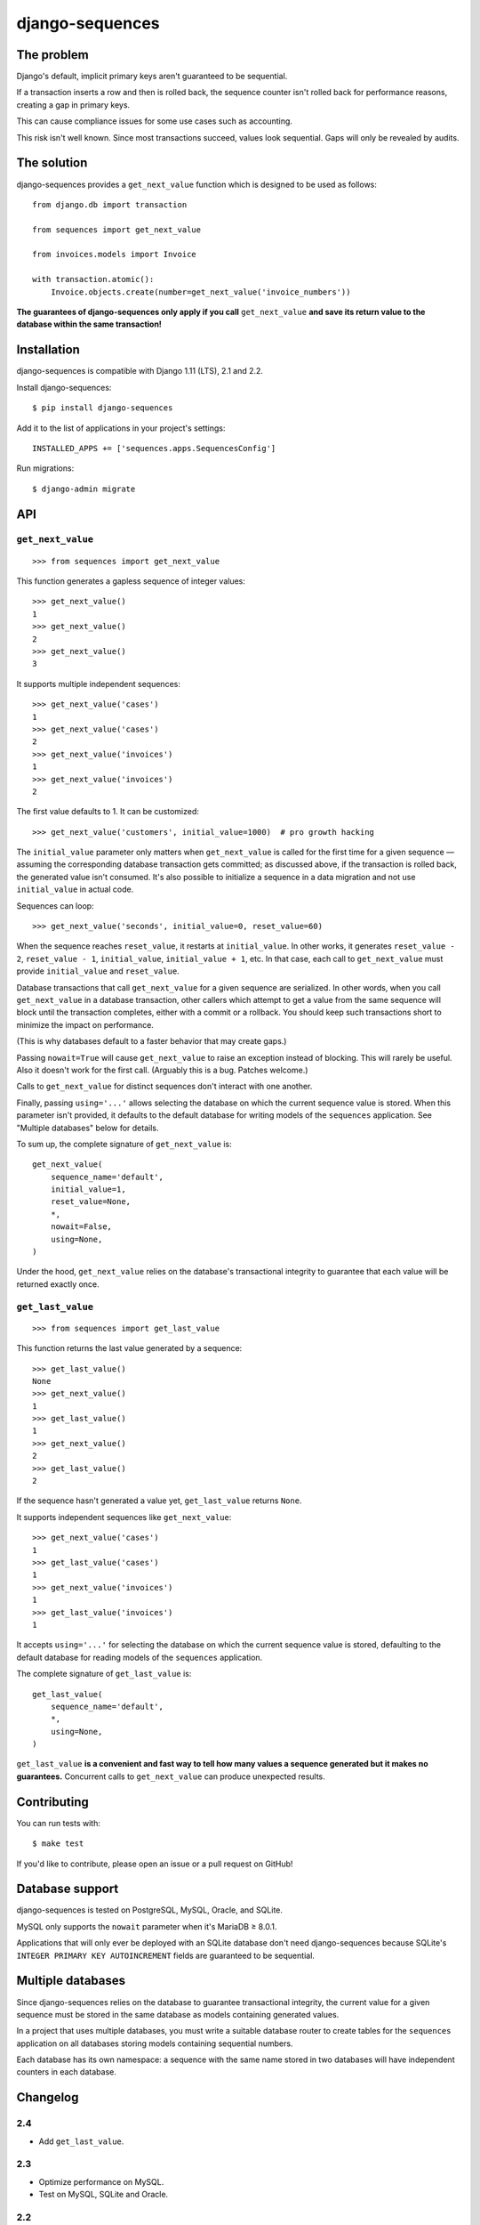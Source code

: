 django-sequences
################

The problem
===========

Django's default, implicit primary keys aren't guaranteed to be sequential.

If a transaction inserts a row and then is rolled back, the sequence counter
isn't rolled back for performance reasons, creating a gap in primary keys.

This can cause compliance issues for some use cases such as accounting.

This risk isn't well known. Since most transactions succeed, values look
sequential. Gaps will only be revealed by audits.

The solution
============

django-sequences provides a ``get_next_value`` function which is designed to
be used as follows::

    from django.db import transaction

    from sequences import get_next_value

    from invoices.models import Invoice

    with transaction.atomic():
        Invoice.objects.create(number=get_next_value('invoice_numbers'))

**The guarantees of django-sequences only apply if you call** ``get_next_value``
**and save its return value to the database within the same transaction!**

Installation
============

django-sequences is compatible with Django 1.11 (LTS), 2.1 and 2.2.

Install django-sequences::

    $ pip install django-sequences

Add it to the list of applications in your project's settings::

    INSTALLED_APPS += ['sequences.apps.SequencesConfig']

Run migrations::

    $ django-admin migrate

API
===

``get_next_value``
------------------

::

    >>> from sequences import get_next_value

This function generates a gapless sequence of integer values::

    >>> get_next_value()
    1
    >>> get_next_value()
    2
    >>> get_next_value()
    3

It supports multiple independent sequences::

    >>> get_next_value('cases')
    1
    >>> get_next_value('cases')
    2
    >>> get_next_value('invoices')
    1
    >>> get_next_value('invoices')
    2

The first value defaults to 1. It can be customized::

    >>> get_next_value('customers', initial_value=1000)  # pro growth hacking

The ``initial_value`` parameter only matters when ``get_next_value`` is called
for the first time for a given sequence — assuming the corresponding database
transaction gets committed; as discussed above, if the transaction is rolled
back, the generated value isn't consumed. It's also possible to initialize a
sequence in a data migration and not use ``initial_value`` in actual code.

Sequences can loop::

    >>> get_next_value('seconds', initial_value=0, reset_value=60)

When the sequence reaches ``reset_value``, it restarts at ``initial_value``.
In other works, it generates ``reset_value - 2``, ``reset_value - 1``,
``initial_value``, ``initial_value + 1``, etc. In that case, each call to
``get_next_value`` must provide ``initial_value`` and ``reset_value``.

Database transactions that call ``get_next_value`` for a given sequence are
serialized. In other words, when you call ``get_next_value`` in a database
transaction, other callers which attempt to get a value from the same sequence
will block until the transaction completes, either with a commit or a rollback.
You should keep such transactions short to minimize the impact on performance.

(This is why databases default to a faster behavior that may create gaps.)

Passing ``nowait=True`` will cause ``get_next_value`` to raise an exception
instead of blocking. This will rarely be useful. Also it doesn't work for the
first call. (Arguably this is a bug. Patches welcome.)

Calls to ``get_next_value`` for distinct sequences don't interact with one
another.

Finally, passing ``using='...'`` allows selecting the database on which the
current sequence value is stored. When this parameter isn't provided, it
defaults to the default database for writing models of the ``sequences``
application. See "Multiple databases" below for details.

To sum up, the complete signature of ``get_next_value`` is::

    get_next_value(
        sequence_name='default',
        initial_value=1,
        reset_value=None,
        *,
        nowait=False,
        using=None,
    )

Under the hood, ``get_next_value`` relies on the database's transactional
integrity to guarantee that each value will be returned exactly once.

``get_last_value``
------------------

::

    >>> from sequences import get_last_value

This function returns the last value generated by a sequence::

    >>> get_last_value()
    None
    >>> get_next_value()
    1
    >>> get_last_value()
    1
    >>> get_next_value()
    2
    >>> get_last_value()
    2

If the sequence hasn't generated a value yet, ``get_last_value`` returns
``None``.

It supports independent sequences like ``get_next_value``::

    >>> get_next_value('cases')
    1
    >>> get_last_value('cases')
    1
    >>> get_next_value('invoices')
    1
    >>> get_last_value('invoices')
    1

It accepts ``using='...'`` for selecting the database on which the current
sequence value is stored, defaulting to the default database for reading
models of the ``sequences`` application.

The complete signature of ``get_last_value`` is::

    get_last_value(
        sequence_name='default',
        *,
        using=None,
    )

``get_last_value`` **is a convenient and fast way to tell how many values a
sequence generated but it makes no guarantees.** Concurrent calls to
``get_next_value`` can produce unexpected results.

Contributing
============

You can run tests with::

    $ make test

If you'd like to contribute, please open an issue or a pull request on GitHub!

Database support
================

django-sequences is tested on PostgreSQL, MySQL, Oracle, and SQLite.

MySQL only supports the ``nowait`` parameter when it's MariaDB ≥ 8.0.1.

Applications that will only ever be deployed with an SQLite database don't
need django-sequences because SQLite's ``INTEGER PRIMARY KEY AUTOINCREMENT``
fields are guaranteed to be sequential.

Multiple databases
==================

Since django-sequences relies on the database to guarantee transactional
integrity, the current value for a given sequence must be stored in the same
database as models containing generated values.

In a project that uses multiple databases, you must write a suitable database
router to create tables for the ``sequences`` application on all databases
storing models containing sequential numbers.

Each database has its own namespace: a sequence with the same name stored in
two databases will have independent counters in each database.

Changelog
=========

2.4
---

* Add ``get_last_value``.

2.3
---

* Optimize performance on MySQL.
* Test on MySQL, SQLite and Oracle.

2.2
---

* Optimize performance on PostgreSQL ≥ 9.5.

2.1
---

* Provide looping sequences with ``reset_value``.

2.0
---

* Add support for multiple databases.
* Add translations.
* ``nowait`` becomes keyword-only argument.
* Drop support for Python 2.

1.0
---

* Initial stable release.
